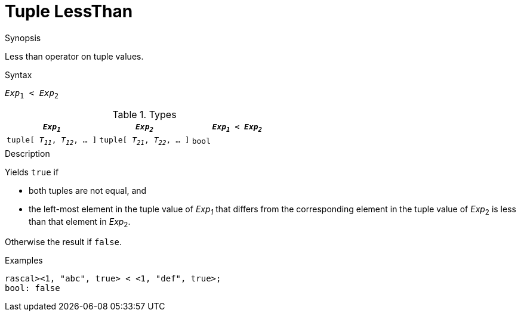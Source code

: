 
[[Tuple-LessThan]]
# Tuple LessThan
:concept: Expressions/Values/Tuple/LessThan

.Synopsis
Less than operator on tuple values.



.Syntax
`_Exp_~1~ < _Exp_~2~`

.Types


|====
| `_Exp~1~_`                      |  `_Exp~2~_`                      | `_Exp~1~_ < _Exp~2~_` 

| `tuple[ _T~11~_, _T~12~_, ... ]` |  `tuple[ _T~21~_, _T~22~_, ... ]` | `bool`               
|====

.Function

.Description
Yields `true` if 

*  both tuples are not equal, and
*  the left-most element in the tuple value of _Exp~1~_ that differs from the corresponding element in the tuple 
value of _Exp_~2~ is less than that element in _Exp_~2~.


Otherwise the result if `false`.

.Examples
[source,rascal-shell]
----
rascal><1, "abc", true> < <1, "def", true>;
bool: false
----

.Benefits

.Pitfalls


:leveloffset: +1

:leveloffset: -1